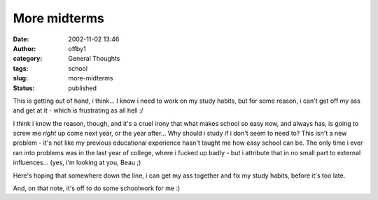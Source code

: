 More midterms
#############
:date: 2002-11-02 13:46
:author: offby1
:category: General Thoughts
:tags: school
:slug: more-midterms
:status: published

This is getting out of hand, i think... I know i need to work on my
study habits, but for some reason, i can't get off my ass and get at it
- which is frustrating as all hell :/

I think i know the reason, though, and it's a cruel irony that what
makes school so easy now, and always has, is going to screw me *right*
up come next year, or the year after... Why should i study if i don't
seem to need to? This isn't a new problem - it's not like my previous
educational experience hasn't taught me how easy school can be. The only
time i ever ran into problems was in the last year of college, where i
fucked up badly - but i attribute that in no small part to external
influences... (yes, i'm looking at you, Beau ;)

Here's hoping that somewhere down the line, i can get my ass together
and fix my study habits, before it's too late.

And, on that note, it's off to do some schoolwork for me :)
